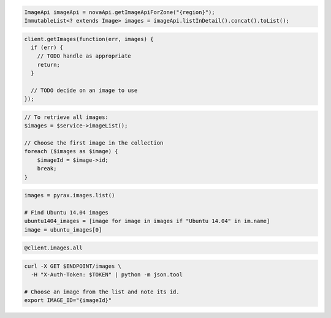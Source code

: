 .. code-block:: csharp

.. code-block:: java

  ImageApi imageApi = novaApi.getImageApiForZone("{region}");
  ImmutableList<? extends Image> images = imageApi.listInDetail().concat().toList();

.. code-block:: javascript

  client.getImages(function(err, images) {
    if (err) {
      // TODO handle as appropriate
      return;
    }

    // TODO decide on an image to use
  });

.. code-block:: php

  // To retrieve all images:
  $images = $service->imageList();

  // Choose the first image in the collection
  foreach ($images as $image) {
      $imageId = $image->id;
      break;
  }

.. code-block:: python

  images = pyrax.images.list()

  # Find Ubuntu 14.04 images
  ubuntu1404_images = [image for image in images if "Ubuntu 14.04" in im.name]
  image = ubuntu_images[0]

.. code-block:: ruby

  @client.images.all

.. code-block:: sh

  curl -X GET $ENDPOINT/images \
    -H "X-Auth-Token: $TOKEN" | python -m json.tool

  # Choose an image from the list and note its id.
  export IMAGE_ID="{imageId}"
